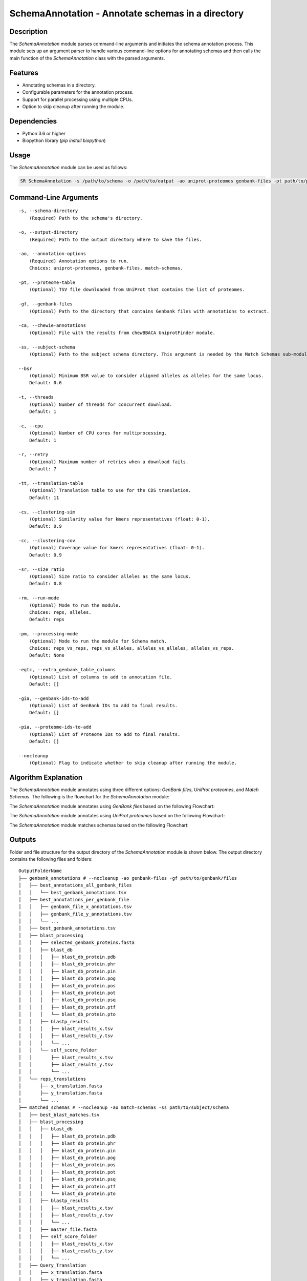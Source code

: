 .. _SchemaAnnotation:

SchemaAnnotation - Annotate schemas in a directory
==================================================

Description
-----------

The `SchemaAnnotation` module parses command-line arguments and initiates the schema annotation process. This module sets up an argument parser to handle various command-line options for annotating schemas and then calls the main function of the `SchemaAnnotation` class with the parsed arguments.

Features
--------

- Annotating schemas in a directory.
- Configurable parameters for the annotation process.
- Support for parallel processing using multiple CPUs.
- Option to skip cleanup after running the module.

Dependencies
------------

- Python 3.6 or higher
- Biopython library (`pip install biopython`)

Usage
-----

The `SchemaAnnotation` module can be used as follows:

.. code-block:: bash

    SR SchemaAnnotation -s /path/to/schema -o /path/to/output -ao uniprot-proteomes genbank-files -pt path/to/proteome/table -gf path/to/genbank/files

Command-Line Arguments
----------------------

::

    -s, --schema-directory
        (Required) Path to the schema's directory.

    -o, --output-directory
        (Required) Path to the output directory where to save the files.

    -ao, --annotation-options
        (Required) Annotation options to run.
        Choices: uniprot-proteomes, genbank-files, match-schemas.

    -pt, --proteome-table
        (Optional) TSV file downloaded from UniProt that contains the list of proteomes.

    -gf, --genbank-files
        (Optional) Path to the directory that contains Genbank files with annotations to extract.

    -ca, --chewie-annotations
        (Optional) File with the results from chewBBACA UniprotFinder module.

    -ss, --subject-schema
        (Optional) Path to the subject schema directory. This argument is needed by the Match Schemas sub-module.

    --bsr
        (Optional) Minimum BSR value to consider aligned alleles as alleles for the same locus.
        Default: 0.6

    -t, --threads
        (Optional) Number of threads for concurrent download.
        Default: 1

    -c, --cpu
        (Optional) Number of CPU cores for multiprocessing.
        Default: 1

    -r, --retry
        (Optional) Maximum number of retries when a download fails.
        Default: 7

    -tt, --translation-table
        (Optional) Translation table to use for the CDS translation.
        Default: 11

    -cs, --clustering-sim
        (Optional) Similarity value for kmers representatives (float: 0-1).
        Default: 0.9

    -cc, --clustering-cov
        (Optional) Coverage value for kmers representatives (float: 0-1).
        Default: 0.9

    -sr, --size_ratio
        (Optional) Size ratio to consider alleles as the same locus.
        Default: 0.8

    -rm, --run-mode
        (Optional) Mode to run the module.
        Choices: reps, alleles.
        Default: reps

    -pm, --processing-mode
        (Optional) Mode to run the module for Schema match.
        Choices: reps_vs_reps, reps_vs_alleles, alleles_vs_alleles, alleles_vs_reps.
        Default: None

    -egtc, --extra_genbank_table_columns
        (Optional) List of columns to add to annotation file.
        Default: []

    -gia, --genbank-ids-to-add
        (Optional) List of GenBank IDs to add to final results.
        Default: []

    -pia, --proteome-ids-to-add
        (Optional) List of Proteome IDs to add to final results.
        Default: []

    --nocleanup
        (Optional) Flag to indicate whether to skip cleanup after running the module.

Algorithm Explanation
---------------------

The `SchemaAnnotation` module annotates using three different options: `GenBank files`, `UniProt proteomes`, and `Match Schemas`.
The following is the flowchart for the `SchemaAnnotation` module:

.. image:: source/SchemaAnnotation.png
   :alt: SchemaAnnotation Flowchart
   :width: 80%
   :align: center

The `SchemaAnnotation` module annotates using `GenBank files` based on the following Flowchart:

.. image:: source/genbank_annotation.png
   :alt: SchemaAnnotation GenBank Flowchart
   :width: 80%
   :align: center

The `SchemaAnnotation` module annotates using `UniProt proteomes` based on the following Flowchart:

.. image:: source/uniprot_proteomes_annotation.png
   :alt: SchemaAnnotation UniProt Proteomes Flowchart
   :width: 80%
   :align: center

The `SchemaAnnotation` module matches schemas based on the following Flowchart:

.. image:: source/match_schemas.png
   :alt: SchemaAnnotation Match Schemas Flowchart
   :width: 80%
   :align: center

Outputs
-------
Folder and file structure for the output directory of the `SchemaAnnotation` module is shown below. The output directory contains the following files and folders:

::

    OutputFolderName
    ├── genbank_annotations # --nocleanup -ao genbank-files -gf path/to/genbank/files
    │   ├── best_annotations_all_genbank_files
    │   │   └── best_genbank_annotations.tsv
    │   ├── best_annotations_per_genbank_file
    │   │   ├── genbank_file_x_annotations.tsv
    │   │   ├── genbank_file_y_annotations.tsv
    │   │   └── ...
    │   ├── best_genbank_annotations.tsv
    │   ├── blast_processing
    │   │   ├── selected_genbank_proteins.fasta
    │   │   ├── blast_db
    │   │   │   ├── blast_db_protein.pdb
    │   │   │   ├── blast_db_protein.phr
    │   │   │   ├── blast_db_protein.pin
    │   │   │   ├── blast_db_protein.pog
    │   │   │   ├── blast_db_protein.pos
    │   │   │   ├── blast_db_protein.pot
    │   │   │   ├── blast_db_protein.psq
    │   │   │   ├── blast_db_protein.ptf
    │   │   │   └── blast_db_protein.pto
    │   │   ├── blastp_results
    │   │   │   ├── blast_results_x.tsv
    │   │   │   ├── blast_results_y.tsv
    │   │   │   └── ...
    │   │   └── self_score_folder
    │   │       ├── blast_results_x.tsv
    │   │       ├── blast_results_y.tsv
    │   │       └── ...
    │   └── reps_translations
    │       ├── x_translation.fasta
    │       ├── y_translation.fasta
    │       └── ...
    ├── matched_schemas # --nocleanup -ao match-schemas -ss path/to/subject/schema
    │   ├── best_blast_matches.tsv
    │   ├── blast_processing
    │   │   ├── blast_db
    │   │   │   ├── blast_db_protein.pdb
    │   │   │   ├── blast_db_protein.phr
    │   │   │   ├── blast_db_protein.pin
    │   │   │   ├── blast_db_protein.pog
    │   │   │   ├── blast_db_protein.pos
    │   │   │   ├── blast_db_protein.pot
    │   │   │   ├── blast_db_protein.psq
    │   │   │   ├── blast_db_protein.ptf
    │   │   │   └── blast_db_protein.pto
    │   │   ├── blastp_results
    │   │   │   ├── blast_results_x.tsv
    │   │   │   ├── blast_results_y.tsv
    │   │   │   └── ...
    │   │   ├── master_file.fasta
    │   │   ├── self_score_folder
    │   │   │   ├── blast_results_x.tsv
    │   │   │   ├── blast_results_y.tsv
    │   │   │   └── ...
    │   ├── Query_Translation
    │   │   ├── x_translation.fasta
    │   │   ├── y_translation.fasta
    │   │   └── ...
    │   └── Subject_Translation
    │       ├── x_translation.fasta
    │       ├── y_translation.fasta
    │       └── ...
    ├── merged_file.tsv
    └── uniprot_annotations # --nocleanup -ao uniprot-proteomes -pt path/to/proteome/table
        ├── best_proteomes_annotations_swiss_prot.tsv
        ├── best_proteomes_annotations_trEMBL.tsv
        ├── proteome_matcher_output
        │   ├── best_annotations_per_proteome_file
        │   │   ├── Swiss-Prot
        │   │   │   ├── proteome_file_x_Swiss-Prot_annotations.tsv
        │   │   │   ├── proteome_file_y_Swiss-Prot_annotations.tsv
        │   │   │   └── ...
        │   │   └── TrEMBL
        │   │       ├── proteome_file_x_TrEMBL_annotations.tsv
        │   │       ├── proteome_file_y_TrEMBL_annotations.tsv
        │   │       └── ...
        │   ├── reps_translations
        │   │   ├── x_translation.fasta
        │   │   ├── y_translation.fasta
        │   │   └── ...
        │   ├── self_score_folder
        │   │   ├── blast_results_x.tsv
        │   │   ├── blast_results_y.tsv
        │   │   └── ...
        ├── swiss_prots_processing
        │   ├── blast_processing
        │   │   ├── blast_db
        │   │   │   ├── blast_db_protein.pdb
        │   │   │   ├── blast_db_protein.phr
        │   │   │   ├── blast_db_protein.pin
        │   │   │   ├── blast_db_protein.pog
        │   │   │   ├── blast_db_protein.pos
        │   │   │   ├── blast_db_protein.pot
        │   │   │   ├── blast_db_protein.psq
        │   │   │   ├── blast_db_protein.ptf
        │   │   │   └── blast_db_protein.pto
        │   │   ├── blastp_results
        │   │   │   ├── blast_results_x.tsv
        │   │   │   ├── blast_results_y.tsv
        │   │   │   └── ...
        │   │   └── swiss_prots.fasta
        │   └── swiss_prots_annotations.tsv
        └── trembl_prots_processing
            ├── blast_processing
            │   ├── blast_db
            │   │   ├── blast_db_protein.pdb
            │   │   ├── blast_db_protein.phr
            │   │   ├── blast_db_protein.pin
            │   │   ├── blast_db_protein.pog
            │   │   ├── blast_db_protein.pos
            │   │   ├── blast_db_protein.pot
            │   │   ├── blast_db_protein.psq
            │   │   ├── blast_db_protein.ptf
            │   │   └── blast_db_protein.pto
            │   ├── blastp_results
            │   │   ├── blast_results_x.tsv
            │   │   ├── blast_results_y.tsv
            │   │   └── ...
            │   └── trembl_prots.fasta
            └── trembl_prots_annotations.tsv    

Output files and folders description:
-------------------------------------

**OutputFolderName**: The folder where the output files are stored.

genbank_annotations: Folder containing GenBank annotations.
best_annotations_all_genbank_files: Folder containing the best GenBank annotations.
best_genbank_annotations.tsv: Best GenBank annotations.
best_annotations_per_genbank_file: Folder containing the best GenBank annotations per file.
genbank_file_x_annotations.tsv: GenBank file x annotations.
genbank_file_y_annotations.tsv: GenBank file y annotations.
...: Other GenBank file annotations.
best_genbank_annotations.tsv: Best GenBank annotations.
blast_processing: Folder containing BLASTp database, BLASTp output files, and translation files.
selected_genbank_proteins.fasta: Selected GenBank proteins.
blast_db: Folder containing the BLASTp database.
blast_db_protein.pdb: Position-specific Data Base file.
blast_db_protein.phr: Protein Header Record file.
blast_db_protein.pin: Protein Index file.
blast_db_protein.pog: Protein Organism Group file.
blast_db_protein.pos: Protein Organism Sequence file.
blast_db_protein.pot: Protein Organism Taxonomy file.
blast_db_protein.psq: Protein Sequence Query file.
blast_db_protein.ptf: Protein Taxonomy File.
blast_db_protein.pto: Protein Taxonomy Organism file.
blastp_results: Folder containing BLASTp results.
blast_results_x.tsv: BLAST results for x.
blast_results_y.tsv: BLAST results for y.
...: Other BLAST results.
self_score_folder: Folder containing self-score results.
blast_results_x.tsv: BLAST results for x.
blast_results_y.tsv: BLAST results for y.
...: Other BLAST results.
reps_translations: Folder containing translations.
x_translation.fasta: Translation for x.
y_translation.fasta: Translation for y.
...: Other translations.

matched_schemas: Folder containing matched schemas.
best_blast_matches.tsv: Best BLAST matches.
blast_processing: Folder containing BLASTp database, BLASTp output files, and translation files.
blast_db: Folder containing the BLASTp database.
blast_db_protein.pdb: Position-specific Data Base file.
blast_db_protein.phr: Protein Header Record file.
blast_db_protein.pin: Protein Index file.
blast_db_protein.pog: Protein Organism Group file.
blast_db_protein.pos: Protein Organism Sequence file.
blast_db_protein.pot: Protein Organism Taxonomy file.
blast_db_protein.psq: Protein Sequence Query file.
blast_db_protein.ptf: Protein Taxonomy File.
blast_db_protein.pto: Protein Taxonomy Organism file.
blastp_results: Folder containing BLASTp results.
blast_results_x.tsv: BLAST results for x.
blast_results_y.tsv: BLAST results for y.
...: Other BLAST results.
master_file.fasta: Master file containing all protein sequences.
self_score_folder: Folder containing self-score results.
blast_results_x.tsv: BLAST results for x.
blast_results_y.tsv: BLAST results for y.
...: Other BLAST results.
Query_Translation: Folder containing query translations.
x_translation.fasta: Translation for x.
y_translation.fasta: Translation for y.
...: Other translations.
Subject_Translation: Folder containing subject translations.
x_translation.fasta: Translation for x.
y_translation.fasta: Translation for y.
...: Other translations.

**merged_file.tsv**: Merged file containing all annotations.

uniprot_annotations: Folder containing UniProt annotations.
best_proteomes_annotations_swiss_prot.tsv: Best annotations for Swiss-Prot proteomes.
best_proteomes_annotations_trEMBL.tsv: Best annotations for TrEMBL proteomes.
proteome_matcher_output: Folder containing proteome matcher output.
best_annotations_per_proteome_file: Folder containing the best annotations per proteome file.
Swiss-Prot: Folder containing Swiss-Prot annotations.
proteome_file_x_Swiss-Prot_annotations.tsv: Swiss-Prot annotations for proteome file x.
proteome_file_y_Swiss-Prot_annotations.tsv: Swiss-Prot annotations for proteome file y.
...: Other Swiss-Prot annotations.
TrEMBL: Folder containing TrEMBL annotations.
proteome_file_x_TrEMBL_annotations.tsv: TrEMBL annotations for proteome file x.
proteome_file_y_TrEMBL_annotations.tsv: TrEMBL annotations for proteome file y.
...: Other TrEMBL annotations.
reps_translations: Folder containing translations.
x_translation.fasta: Translation for x.
y_translation.fasta: Translation for y.
...: Other translations.
self_score_folder: Folder containing self-score results.
blast_results_x.tsv: BLAST results for x.
blast_results_y.tsv: BLAST results for y.
...: Other BLAST results.
swiss_prots_processing: Folder containing Swiss-Prot processing results.
blast_processing: Folder containing BLASTp database, BLASTp output files, and translation files.
blast_db: Folder containing the BLASTp database.
blast_db_protein.pdb: Position-specific Data Base file.
blast_db_protein.phr: Protein Header Record file.
blast_db_protein.pin: Protein Index file.
blast_db_protein.pog: Protein Organism Group file.
blast_db_protein.pos: Protein Organism Sequence file.
blast_db_protein.pot: Protein Organism Taxonomy file.
blast_db_protein.psq: Protein Sequence Query file.
blast_db_protein.ptf: Protein Taxonomy File.
blast_db_protein.pto: Protein Taxonomy Organism file.
blastp_results: Folder containing BLASTp results.
blast_results_x.tsv: BLAST results for x.
blast_results_y.tsv: BLAST results for y.
...: Other BLAST results.
swiss_prots.fasta: Swiss-Prot protein sequences.
swiss_prots_annotations.tsv: Swiss-Prot annotations.
trembl_prots_processing: Folder containing TrEMBL processing results.
blast_processing: Folder containing BLASTp database, BLASTp output files, and translation files.
blast_db: Folder containing the BLASTp database.
blast_db_protein.pdb: Position-specific Data Base file.
blast_db_protein.phr: Protein Header Record file.
blast_db_protein.pin: Protein Index file.
blast_db_protein.pog: Protein Organism Group file.
blast_db_protein.pos: Protein Organism Sequence file.
blast_db_protein.pot: Protein Organism Taxonomy file.
blast_db_protein.psq: Protein Sequence Query file.
blast_db_protein.ptf: Protein Taxonomy File.
blast_db_protein.pto: Protein Taxonomy Organism file.
blastp_results: Folder containing BLASTp results.
blast_results_x.tsv: BLAST results for x.
blast_results_y.tsv: BLAST results for y.
...: Other BLAST results.
trembl_prots.fasta: TrEMBL protein sequences.
trembl_prots_annotations.tsv: TrEMBL annotations.

Report files description
------------------------

.. csv-table:: Annotations
    :header: "Locus", "Protein_ID", "Protein_product", "Protein_short_name", "BSR", "genebank_origin_id", "genebank_origin_product", "genebank_origin_name", "BSR_best_genbank_annotations", "Best Match", "BSR_best_blast_matches"
    :widths: 20, 20, 20, 20, 15, 20, 20, 20, 20, 20, 15, 5

    x, sp|P75510|SYW_MYCPN, Tryptophan--tRNA ligase, trpS, 1.0, ADK86998.1, trpS, tryptophan--tRNA ligase, 0.9966923925027563, a, 1.0
    y, sp|P75528|DACB_MYCPN, Diadenylate cyclase, dacB, 1.0, ADK87204.1, NA, conserved hypothetical protein TIGR00159, 1.0, b, 1.0
    z, sp|P75473|OTCC_MYCPN, Ornithine carbamoyltransferase, catabolic, arcB, 1.0, AAB96178.1, argI, ArgI, 0.8808227465214761, c, 1.0
    ...

columns description:

::

    Locus: The locus from the query schema.
    Uniprot_protein_ID: The identifier for the protein.
    Uniprot_protein_product: The product of the protein.
    Uniprot_protein_short_name: The short name of the protein.
    Uniprot_BSR: The BLAST Score Ratio for the protein.
    genebank_ID: The GenBank origin ID.
    genebank_product: The product of the GenBank origin.
    genebank_name: The name of the GenBank origin.
    genebank_BSR: The BSR value for the best GenBank annotations.
    best_matched_loci: The best match for the locus.
    best_matched_loci_BSR: The BSR value for the best BLAST matches.

Examples
--------

Here are some example commands to use the `SchemaAnnotation` module:

.. code-block:: bash

    # Annotate schema using default parameters
    SR SchemaAnnotation -s /path/to/schema -o /path/to/output -ao uniprot-proteomes -pt path/to/proteome/table

    # Annotate schema with custom parameters
    SR SchemaAnnotation -s /path/to/schema -o /path/to/output -ao uniprot-proteomes genbank-files -pt path/to/proteome/table -gf path/to/genbank/files -c 4 -t 4 -b 0.7 -tt 1 --nocleanup

Troubleshooting
---------------

If you encounter issues while using the `SchemaAnnotation` module, consider the following troubleshooting steps:

- Verify that the paths to the schema and output directories are correct.
- Check the output directory for any error logs or messages.
- Increase the number of CPUs using the `-c` or `--cpu` option if the process is slow.

